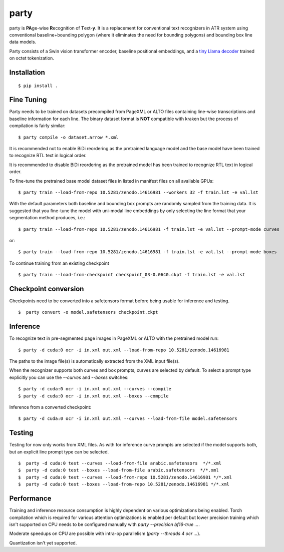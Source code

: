 party
=====

party is **PA**\ ge-wise **R**\ ecognition of **T**\ ext-\ **y**. It is a
replacement for conventional text recognizers in ATR system using conventional
baseline+bounding polygon (where it eliminates the need for bounding polygons)
and bounding box line data models. 

Party consists of a Swin vision transformer encoder, baseline positional
embeddings, and a `tiny Llama decoder
<https://github.com/mittagessen/bytellama>`_ trained on octet tokenization.

Installation
------------

::

        $ pip install .


Fine Tuning
-----------

Party needs to be trained on datasets precompiled from PageXML or ALTO files
containing line-wise transcriptions and baseline information for each line. The
binary dataset format is **NOT** compatible with kraken but the process of
compilation is fairly similar:

::

        $ party compile -o dataset.arrow *.xml

It is recommended not to enable BiDi reordering as the pretrained language
model and the base model have been trained to recognize RTL text in logical
order.

It is recommended to disable BiDi reordering as the pretrained model has been
trained to recognize RTL text in logical order.

To fine-tune the pretrained base model dataset files in listed in manifest
files on all available GPUs:

::

        $ party train --load-from-repo 10.5281/zenodo.14616981 --workers 32 -f train.lst -e val.lst

With the default parameters both baseline and bounding box prompts are randomly
sampled from the training data. It is suggested that you fine-tune the model
with uni-modal line embeddings by only selecting the line format that your
segmentation method produces, i.e.:

::

        $ party train --load-from-repo 10.5281/zenodo.14616981 -f train.lst -e val.lst --prompt-mode curves

or:

::

        $ party train --load-from-repo 10.5281/zenodo.14616981 -f train.lst -e val.lst --prompt-mode boxes

To continue training from an existing checkpoint 

::
        
        $ party train --load-from-checkpoint checkpoint_03-0.0640.ckpt -f train.lst -e val.lst


Checkpoint conversion
---------------------

Checkpoints need to be converted into a safetensors format before being usable
for inference and testing.

::

        $  party convert -o model.safetensors checkpoint.ckpt

Inference
---------

To recognize text in pre-segmented page images in PageXML or ALTO with the
pretrained model run:

::

        $ party -d cuda:0 ocr -i in.xml out.xml --load-from-repo 10.5281/zenodo.14616981

The paths to the image file(s) is automatically extracted from the XML input
file(s).

When the recognizer supports both curves and box prompts, curves are selected
by default. To select a prompt type explicitly you can use the `--curves` and
`--boxes` switches:

::

        $ party -d cuda:0 ocr -i in.xml out.xml --curves --compile
        $ party -d cuda:0 ocr -i in.xml out.xml --boxes --compile

Inference from a converted checkpoint:

::

        $ party -d cuda:0 ocr -i in.xml out.xml --curves --load-from-file model.safetensors

Testing
-------

Testing for now only works from XML files. As with for inference curve prompts
are selected if the model supports both, but an explicit line prompt type can
be selected.

::

        $  party -d cuda:0 test --curves --load-from-file arabic.safetensors  */*.xml
        $  party -d cuda:0 test --boxes --load-from-file arabic.safetensors  */*.xml
        $  party -d cuda:0 test --curves --load-from-repo 10.5281/zenodo.14616981 */*.xml
        $  party -d cuda:0 test --boxes --load-from-repo 10.5281/zenodo.14616981 */*.xml

Performance
-----------

Training and inference resource consumption is highly dependent on various
optimizations being enabled. Torch compilation which is required for various
attention optimizations is enabled per default but lower precision training
which isn't supported on CPU needs to be configured manually with `party
--precision bf16-true ...`.

Moderate speedups on CPU are possible with intra-op parallelism (`party
--threads 4 ocr ...`).

Quantization isn't yet supported.

